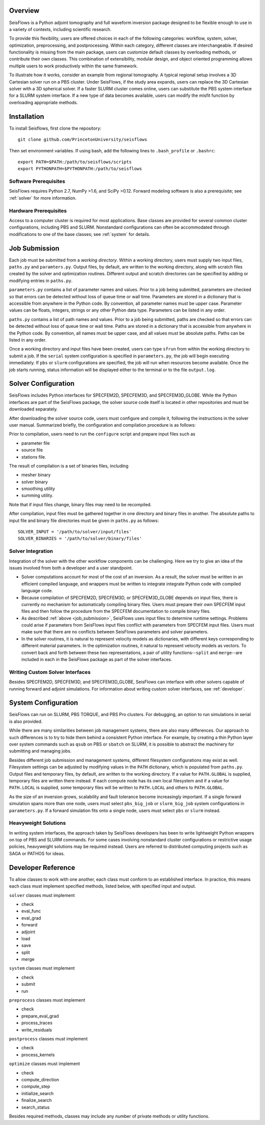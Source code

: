
Overview
========

SeisFlows is a Python adjoint tomography and full waveform inversion package designed to be flexible enough to use in a variety of contexts, including scientific research.

To provide this flexibility, users are offered choices in each of the following categories: workflow, system, solver, optimization, preprocessing, and postprocessing.  Within each category, different classes are interchangeable. If desired functionality is missing from the main package, users can customize default classes by overloading methods, or contribute their own classes.  This combination of extensibility, modular design, and object oriented programming allows multiple users to work productively within the same framework.

To illustrate how it works, consider an example from regional tomography.  A typical regional setup involves a 3D Cartesian solver run on a PBS cluster.  Under SeisFlows, if the study area expands, users can replace the 3D Cartesian solver with a 3D spherical solver.  If a faster SLURM cluster comes online, users can substitute the PBS system interface for a SLURM system interface. If a new type of data becomes available, users can modify the misfit function by overloading appropriate methods.  


Installation
============

To install Seisflows, first clone the repository::

    git clone github.com/PrincetonUniversity/seisflows


Then set environment variables. If using bash, add the following lines to ``.bash_profile`` or ``.bashrc``::

    export PATH=$PATH:/path/to/seisflows/scripts
    export PYTHONPATH=$PYTHONPATH:/path/to/seisflows


Software Prerequisites
----------------------

SeisFlows requires Python 2.7, NumPy >1.6, and SciPy >0.12. Forward modeling software is also a prerequisite; see :ref:`solver` for more information.


Hardware Prerequisites
----------------------

Access to a computer cluster is required for most applications.  Base classes are provided for several common cluster configurations, including PBS and SLURM.  Nonstandard configurations can often be accommodated through modifications to one of the base classes; see :ref:`system` for details.


.. _job_submission:

Job Submission
==============

Each job must be submitted from a `working directory`.  Within a working directory, users must supply two input files, ``paths.py`` and ``paramters.py``. Output files, by default, are written to the working directory, along with scratch files created by the solver and optimization routines. Different output and scratch directories can be specified by adding or modifying entries in ``paths.py``.

``parameters.py`` contains a list of parameter names and values. Prior to a job being submitted, parameters are checked so that errors can be detected without loss of queue time or wall time. Parameters are stored in a dictionary that is accessible from anywhere in the Python code. By convention, all parameter names must be upper case. Parameter values can be floats, integers, strings or any other Python data type. Parameters can be listed in any order.

``paths.py`` contains a list of path names and values. Prior to a job being submitted, paths are checked so that errors can be detected without loss of queue time or wall time. Paths are stored in a dictionary that is accessible from anywhere in the Python code. By convention, all names must be upper case, and all values must be absolute paths. Paths can be listed in any order.

Once a working directory and input files have been created, users can type ``sfrun`` from within the working directory to submit a job. If the ``serial`` system configuration is specified in ``parameters.py``, the job will begin executing immediately. If ``pbs`` or ``slurm`` configurations are specified, the job will run when resources become available. Once the job starts running, status information will be displayed either to the terminal or to the file ``output.log``.



.. _solver:

Solver Configuration
====================

SeisFlows includes Python interfaces for SPECFEM2D, SPECFEM3D, and SPECFEM3D_GLOBE.  While the Python interfaces are part of the SeisFlows package, the solver source code itself is located in other repositories and must be downloaded separately.  

After downloading the solver source code, users must configure and compile it, following the instructions in the solver user manual. Summarized briefly, the configuration and compilation procedure is as follows:

Prior to compilation, users need to run the ``configure`` script and prepare input files such as

- parameter file

- source file

- stations file.

The result of compilation is a set of binaries files, including

- mesher binary

- solver binary

- smoothing utility

- summing utility.


Note that if input files change, binary files may need to be recompiled.

After compilation, input files must be gathered together in one directory and binary files in another.  The absolute paths to input file and binary file directories must be given in ``paths.py`` as follows::

    SOLVER_INPUT = '/path/to/solver/input/files'
    SOLVER_BINARIES = '/path/to/solver/binary/files'


Solver Integration
------------------

Integration of the solver with the other workflow components can be challenging. Here we try to give an idea of the issues involved from both a developer and a user standpoint.

- Solver computations account for most of the cost of an inversion. As a result, the solver must be written in an efficient compiled language, and wrappers must be written to integrate integrate Python code with compiled language code. 

- Because compilation of SPECFEM2D, SPECFEM3D, or SPECFEM3D_GLOBE depends on input files, there is currently no mechanism for automatically compiling binary files. Users must prepare their own SPECFEM input files and then follow the procedure from the SPECFEM documentation to compile binary files.

- As described :ref:`above <job_submission>`, SeisFlows uses input files to determine runtime settings.  Problems could arise if parameters from SeisFlows input files conflict with parameters from SPECFEM input files. Users must make sure that there are no conflicts between SeisFlows parameters and solver parameters.

- In the solver routines, it is natural to represent velocity models as dictionaries, with different keys corresponding to different material parameters.  In the optimization routines, it natural to represent velocity models as vectors. To convert back and forth between these two representations, a pair of utility functions--``split`` and ``merge``--are included in each in the SeisFlows package as part of the solver interfaces.


Writing Custom Solver Interfaces
--------------------------------

Besides SPECFEM2D, SPECFEM3D, and SPECFEM3D_GLOBE, SeisFlows can interface with other solvers capable of running forward and adjoint simulations. For information about writing custom solver interfaces, see :ref:`developer`.


.. _system:

System Configuration
====================

SeisFlows can run on SLURM, PBS TORQUE, and PBS Pro clusters.  For debugging, an option to run simulations in serial is also provided.  

While there are many similarities between job management systems, there are also many differences.  Our approach to such differences is to try to hide them behind a consistent Python interface.  For example, by creating a thin Python layer over system commands such as ``qsub`` on PBS or ``sbatch`` on SLURM, it is possible to abstract the machinery for submitting and managing jobs.

Besides different job submission and management systems, different filesystem configurations may exist as well.  Filesystem settings can be adjusted by modifying values in the ``PATH`` dictionary, which is populated from ``paths.py``.  Output files and temporary files, by default, are written to the working directory.  If a value for ``PATH.GLOBAL`` is supplied, temporary files are written there instead.  If each compute node has its own local filesystem and if a value for ``PATH.LOCAL`` is supplied, some temporary files will be written to ``PATH.LOCAL`` and others to ``PATH.GLOBAL``.

As the size of an inversion grows, scalability and fault tolerance become increasingly important.  If a single forward simulation spans more than one node, users must select ``pbs_big_job`` or ``slurm_big_job`` system configurations in ``parameters.py``.  If a forward simulation fits onto a single node, users must select ``pbs`` or ``slurm`` instead.


Heavyweight Solutions
---------------------

In writing system interfaces, the approach taken by SeisFlows developers has been to write lightweight Python wrappers on top of PBS and SLURM commands.  For some cases involving nonstandard cluster configurations or restrictive usage policies, heavyweight solutions may be required instead.  Users are referred to distributed computing projects such as SAGA or PATHOS for ideas.



.. _developer:

Developer Reference
===================

To allow classes to work with one another, each class must conform to an established interface.  In practice, this means each class must implement specified methods, listed below, with specified input and output.

``solver`` classes must implement

- check

- eval_func

- eval_grad

- forward

- adjoint

- load

- save

- split

- merge


``system`` classes must  implement

- check

- submit

- run


``preprocess`` classes must implement

- check

- prepare_eval_grad

- process_traces

- write_residuals


``postprocess`` classes must implement

- check

- process_kernels


``optimize`` classes must implement

- check

- compute_direction

- compute_step

- initialize_search

- finalize_search

- search_status


Besides required methods, classes may include any number of private methods or utility functions.

